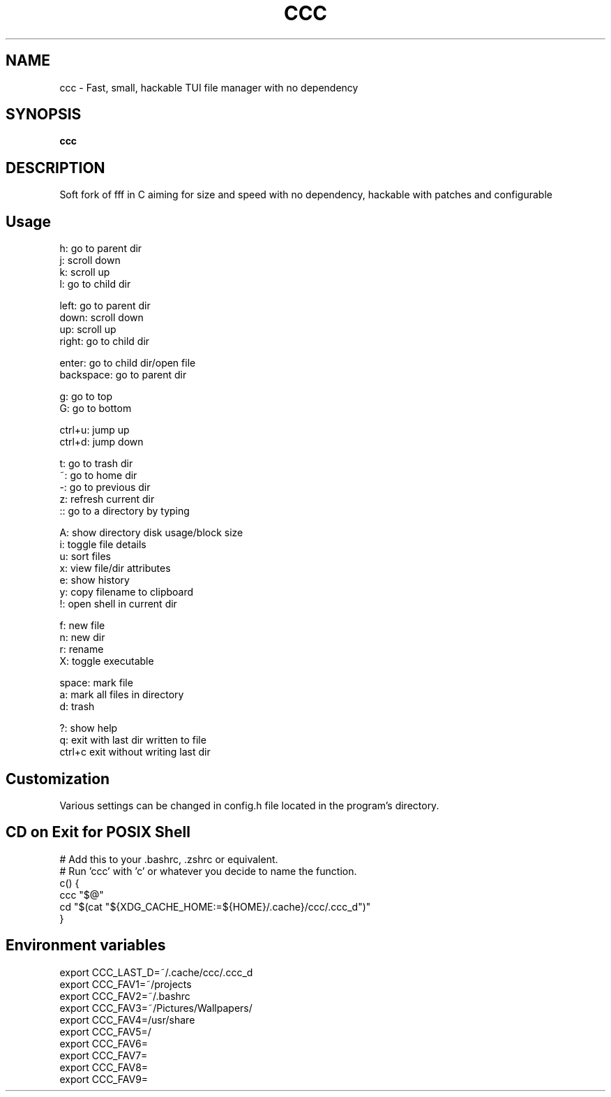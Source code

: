 .
.TH CCC "1" "March 2024" "ccc" "User Commands"
.SH NAME
ccc \- Fast, small, hackable TUI file manager with no dependency
.SH SYNOPSIS
.B ccc
.SH DESCRIPTION
Soft fork of fff in C aiming for size and speed with no dependency, hackable with patches and configurable
.PP
.SH "Usage"
.
.nf

h: go to parent dir
j: scroll down
k: scroll up
l: go to child dir

left:  go to parent dir
down:  scroll down
up:    scroll up
right: go to child dir

enter: go to child dir/open file
backspace: go to parent dir

g: go to top
G: go to bottom

ctrl+u: jump up
ctrl+d: jump down

t: go to trash dir
~: go to home dir
-: go to previous dir
z: refresh current dir
:: go to a directory by typing

.: toggle hidden files
A: show directory disk usage/block size
i: toggle file details
u: sort files
x: view file/dir attributes
e: show history
y: copy filename to clipboard
!: open shell in current dir

f: new file
n: new dir
r: rename
X: toggle executable

space: mark file
a: mark all files in directory
d: trash

?: show help
q: exit with last dir written to file
ctrl+c exit without writing last dir

.
.fi
.
.SH "Customization"
.
.nf

Various settings can be changed in config.h file located in the program's directory.

.
.fi
.
.SH "CD on Exit for POSIX Shell"
.
.nf

# Add this to your .bashrc, .zshrc or equivalent.
# Run 'ccc' with 'c' or whatever you decide to name the function.
c() {
    ccc "$@"
    cd "$(cat "${XDG_CACHE_HOME:=${HOME}/.cache}/ccc/.ccc_d")"
}

.
.fi
.
.SH "Environment variables"
.
.nf

export CCC_LAST_D=~/.cache/ccc/.ccc_d
export CCC_FAV1=~/projects
export CCC_FAV2=~/.bashrc
export CCC_FAV3=~/Pictures/Wallpapers/
export CCC_FAV4=/usr/share
export CCC_FAV5=/
export CCC_FAV6=
export CCC_FAV7=
export CCC_FAV8=
export CCC_FAV9=

.
.fi
